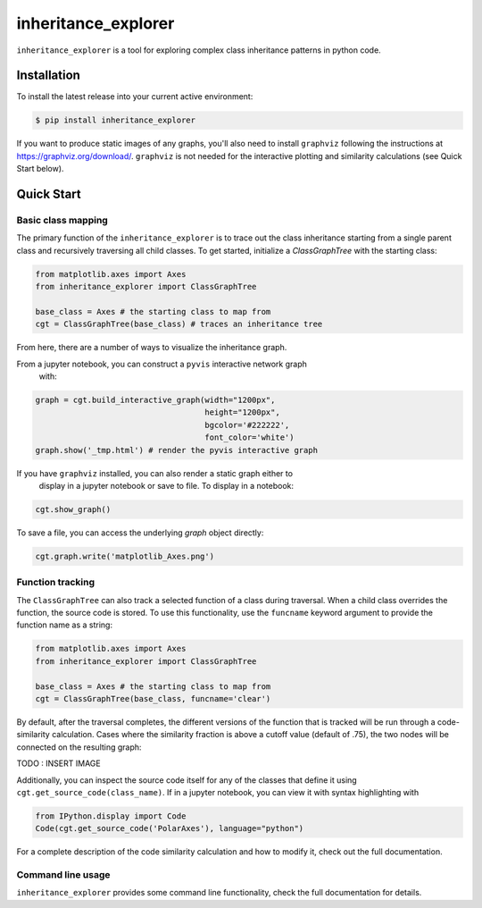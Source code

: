 ====================
inheritance_explorer
====================


.. image:: https://img.shields.io/pypi/v/inheritance_explorer.svg
        :target: https://pypi.python.org/pypi/inheritance_explorer

.. image:: https://github.com/data-exp-lab/inheritance_explorer/actions/workflows/run-tests.yml/badge.svg
        :target: https://github.com/data-exp-lab/inheritance_explorer/actions/workflows/run-tests.yml
        :alt: Testing Status

.. image:: https://readthedocs.org/projects/inheritance-explorer/badge/?version=latest
        :target: https://inheritance-explorer.readthedocs.io/en/latest/?version=latest
        :alt: Documentation Status

.. image:: https://codecov.io/gh/data-exp-lab/inheritance_explorer/branch/main/graph/badge.svg?token=EvmlPg5X1O
        :target: https://codecov.io/gh/data-exp-lab/inheritance_explorer
        :alt: Current Coverage


``inheritance_explorer`` is a tool for exploring complex class inheritance
patterns in python code.

.. image:: https://raw.githubusercontent.com/chrishavlin/inheritance_explorer/main/docs/resources/tree_shot.png


Installation
------------

To install the latest release into your current active environment:

.. code-block:: bash

    $ pip install inheritance_explorer

If you want to produce static images of any graphs, you'll also need to
install ``graphviz`` following the instructions at
`https://graphviz.org/download/ <https://graphviz.org/download/>`_. ``graphviz``
is not needed for the interactive plotting and similarity calculations (see
Quick Start below).

Quick Start
-----------

Basic class mapping
+++++++++++++++++++

The primary function of the ``inheritance_explorer`` is to trace out the class
inheritance starting from a single parent class and recursively traversing all
child classes. To get started, initialize a `ClassGraphTree` with the starting
class:

.. code-block:: python

    from matplotlib.axes import Axes
    from inheritance_explorer import ClassGraphTree

    base_class = Axes # the starting class to map from
    cgt = ClassGraphTree(base_class) # traces an inheritance tree

From here, there are a number of ways to visualize the inheritance graph.

From a jupyter notebook, you can construct a ``pyvis`` interactive network graph
 with:

.. code-block:: python

    graph = cgt.build_interactive_graph(width="1200px",
                                        height="1200px",
                                        bgcolor='#222222',
                                        font_color='white')
    graph.show('_tmp.html') # render the pyvis interactive graph

If you have ``graphviz`` installed, you can also render a static graph either to
 display in a jupyter notebook or save to file. To display in a notebook:

.. code-block:: python

    cgt.show_graph()

To save a file, you can access the underlying `graph` object directly:

.. code-block:: python

    cgt.graph.write('matplotlib_Axes.png')

Function tracking
+++++++++++++++++

The ``ClassGraphTree`` can also track a selected function of a class during traversal.
When a child class overrides the function, the source code is stored. To use this
functionality, use the ``funcname`` keyword argument to provide the function name
as a string:

.. code-block:: python

    from matplotlib.axes import Axes
    from inheritance_explorer import ClassGraphTree

    base_class = Axes # the starting class to map from
    cgt = ClassGraphTree(base_class, funcname='clear')

By default, after the traversal completes, the different versions of the function
that is tracked will be run through a code-similarity calculation. Cases where the
similarity fraction is above a cutoff value (default of .75), the two nodes will be
connected on the resulting graph:

TODO : INSERT IMAGE

Additionally, you can inspect the source code itself for any of the classes that
define it using ``cgt.get_source_code(class_name)``. If in a jupyter notebook,
you can view it with syntax highlighting with

.. code-block:: python

    from IPython.display import Code
    Code(cgt.get_source_code('PolarAxes'), language="python")

For a complete description of the code similarity calculation and how to
modify it, check out the full documentation.

Command line usage
++++++++++++++++++

``inheritance_explorer`` provides some command line functionality, check the
full documentation for details.
